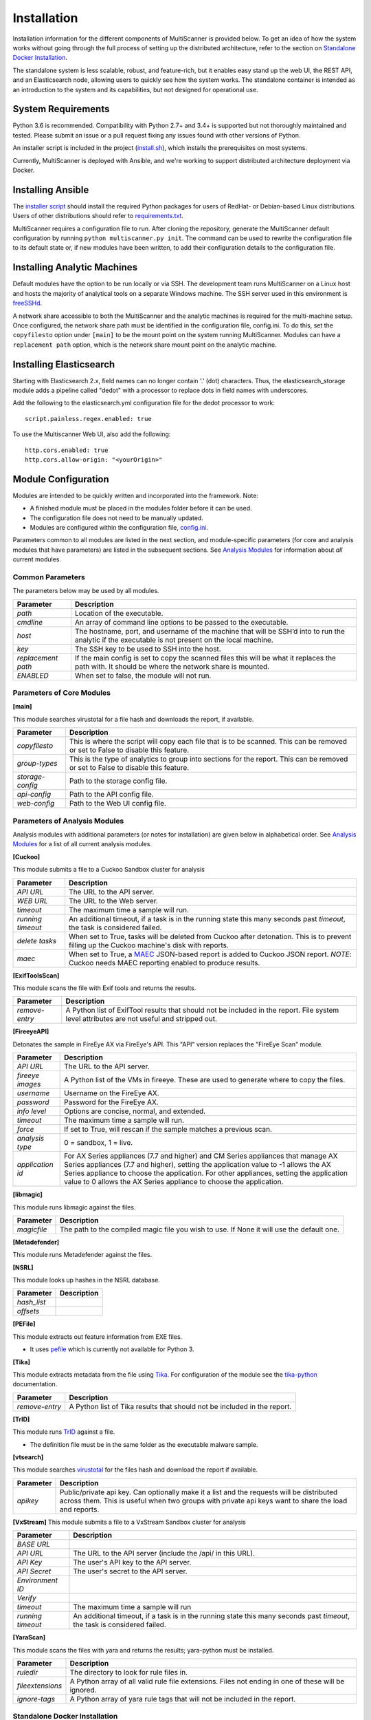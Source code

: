 Installation
============

Installation information for the different components of MultiScanner is provided below. To get an idea of how the system works without going through the full process of setting up the distributed architecture, refer to the section on `Standalone Docker Installation`_. 

The standalone system is less scalable, robust, and feature-rich, but it enables easy stand up the web UI, the REST API, and an Elasticsearch node, allowing users to quickly see how the system works. The standalone container is intended as an introduction to the system and its capabilities, but not designed for operational use.

System Requirements
-------------------

Python 3.6 is recommended. Compatibility with Python 2.7+ and 3.4+ is supported but not thoroughly maintained and tested. Please submit an issue or a pull request fixing any issues found with other versions of Python.

An installer script is included in the project (`install.sh <https://github.com/mitre/multiscanner/blob/feature-celery/install.sh>`_), which installs the prerequisites on most systems.

Currently, MultiScanner is deployed with Ansible, and we're working to support distributed architecture deployment via Docker. 

Installing Ansible
------------------

The `installer script <https://github.com/mitre/multiscanner/blob/feature-celery/install.sh>`_ should install the required Python packages for users of RedHat- or Debian-based Linux distributions. Users of other distributions should refer to `requirements.txt <https://github.com/mitre/multiscanner/blob/feature-celery/requirements.txt>`_.

MultiScanner requires a configuration file to run. After cloning the repository, generate the MultiScanner default
configuration by running ``python multiscanner.py init``. The command can be used to rewrite the configuration file to its default state or, if new modules have been written, to add their configuration details to the configuration
file.

Installing Analytic Machines
----------------------------

Default modules have the option to be run locally or via SSH. The development team
runs MultiScanner on a Linux host and hosts the majority of analytical tools on
a separate Windows machine. The SSH server used in this environment is `freeSSHd <http://www.freesshd.com/>`_. 

A network share accessible to both the MultiScanner and the analytic machines is
required for the multi-machine setup. Once configured, the network share path must
be identified in the configuration file, config.ini. To do this, set the ``copyfilesto``
option under ``[main]`` to be the mount point on the system running MultiScanner.
Modules can have a ``replacement path`` option, which is the network share mount point
on the analytic machine.

Installing Elasticsearch
------------------------

Starting with Elasticsearch 2.x, field names can no longer contain '.' (dot) characters. Thus, the elasticsearch_storage module adds a pipeline called "dedot" with a processor to replace dots in field names with underscores.

Add the following to the elasticsearch.yml configuration file for the dedot processor to work::

    script.painless.regex.enabled: true


To use the Multiscanner Web UI, also add the following::

    http.cors.enabled: true
    http.cors.allow-origin: "<yourOrigin>"

Module Configuration
--------------------

Modules are intended to be quickly written and incorporated into the framework. Note:

* A finished module must be placed in the modules folder before it can be used. 

* The configuration file does not need to be manually updated.

* Modules are configured within the configuration file, `config.ini <https://github.com/mitre/multiscanner/blob/feature-celery/docker_utils/config.ini>`_. 

Parameters common to all modules are listed in the next section, and module-specific parameters (for core and analysis modules that have parameters) are listed in the subsequent sections. See `Analysis Modules <use/use-analysis-mods.html>`_ for information about *all* current modules.

Common Parameters
^^^^^^^^^^^^^^^^^

The parameters below may be used by all modules.

.. tabularcolumns:: |p{3cm}|p{12cm}|

====================  =============================
Parameter             Description
====================  =============================
*path*                Location of the executable.
*cmdline*             An array of command line options to be passed to the executable.
*host*                The hostname, port, and username of the machine that will be SSH’d into to run the analytic if the executable is not present on the local machine.
*key*                 The SSH key to be used to SSH into the host.
*replacement path*    If the main config is set to copy the scanned files this will be what it replaces the path with. It should be where the network share is mounted. 
*ENABLED*             When set to false, the module will not run.
====================  =============================

Parameters of Core Modules
^^^^^^^^^^^^^^^^^^^^^^^^^^

**[main]**  

This module searches virustotal for a file hash and downloads the report, if available.

.. tabularcolumns:: |p{3cm}|p{12cm}|

====================  =============================
Parameter             Description
====================  =============================
*copyfilesto*         This is where the script will copy each file that is to be scanned. This can be removed or set to False to disable this feature.
*group-types*         This is the type of analytics to group into sections for the report. This can be removed or set to False to disable this feature.
*storage-config*      Path to the storage config file.
*api-config*          Path to the API config file.
*web-config*          Path to the Web UI config file.
====================  =============================

Parameters of Analysis Modules
^^^^^^^^^^^^^^^^^^^^^^^^^^^^^^

Analysis modules with additional parameters (or notes for installation) are given below in alphabetical order. See `Analysis Modules <use/use-analysis-mods.md>`_ for a list of all current analysis modules.

**[Cuckoo]**  

This module submits a file to a Cuckoo Sandbox cluster for analysis

.. tabularcolumns:: |p{3cm}|p{12cm}|

====================  =============================
Parameter             Description
====================  =============================
*API URL*             The URL to the API server.
*WEB URL*             The URL to the Web server.
*timeout*             The maximum time a sample will run.
*running timeout*     An additional timeout, if a task is in the running state this many seconds past *timeout*, the task is considered failed.
*delete tasks*        When set to True, tasks will be deleted from Cuckoo after detonation. This is to prevent filling up the Cuckoo machine's disk with reports.
*maec*                When set to True, a `MAEC <https://maecproject.github.io>`_ JSON-based report is added to Cuckoo JSON report. *NOTE*: Cuckoo needs MAEC reporting enabled to produce results.
====================  =============================

**[ExifToolsScan]**

This module scans the file with Exif tools and returns the results.

.. tabularcolumns:: |p{3cm}|p{12cm}|

====================  =============================
Parameter             Description
====================  =============================
*remove-entry*        A Python list of ExifTool results that should not be included in the report. File system level attributes are not useful and stripped out.
====================  =============================

**[FireeyeAPI]**  

Detonates the sample in FireEye AX via FireEye's API. This "API" version replaces the "FireEye Scan" module.

.. tabularcolumns:: |p{3cm}|p{12cm}|

====================  =============================
Parameter             Description
====================  =============================
*API URL*             The URL to the API server.
*fireeye images*      A Python list of the VMs in fireeye. These are used to generate where to copy the files.
*username*            Username on the FireEye AX. 
*password*            Password for the FireEye AX.
*info level*          Options are concise, normal, and extended.
*timeout*             The maximum time a sample will run.
*force*               If set to True, will rescan if the sample matches a previous scan.
*analysis type*       0 = sandbox, 1 = live.
*application id*      For AX Series appliances (7.7 and higher) and CM Series appliances that manage AX Series appliances (7.7 and higher), setting the application value to -1 allows the AX Series appliance to choose the application. For other appliances, setting the application value to 0 allows the AX Series appliance to choose the application.
====================  =============================

**[libmagic]**  

This module runs libmagic against the files.

.. tabularcolumns:: |p{3cm}|p{12cm}|

====================  =============================
Parameter             Description
====================  =============================
*magicfile*           The path to the compiled magic file you wish to use. If None it will use the default one.
====================  =============================

**[Metadefender]**  

This module runs Metadefender against the files.

.. tabularcolumns:: |p{3cm}|p{12cm}|

====================  =============================
Parameter             Description
====================  =============================
*timeout*             The maximum time a sample will run.
*running timeout*     An additional timeout, if a task is in the running state this many seconds past *timeout*, the task is considered failed.
*fetch delay seconds* 
*poll interval*       
*user agent*          
====================  =============================

**[NSRL]**  

This module looks up hashes in the NSRL database.

.. tabularcolumns:: |p{3cm}|p{12cm}|

====================  =============================
Parameter             Description
====================  =============================
*hash_list* 
*offsets*   
====================  =============================

**[PEFile]**  

This module extracts out feature information from EXE files. 

* It uses `pefile <https://code.google.com/p/pefile/>`_ which is currently not available for Python 3.

**[Tika]**  

This module extracts metadata from the file using `Tika <https://tika.apache.org/>`_. For configuration of the module see the `tika-python <https://github.com/chrismattmann/tika-python/blob/master/README.md>`_ documentation.

.. tabularcolumns:: |p{3cm}|p{12cm}|

====================  =============================
Parameter             Description
====================  =============================
*remove-entry*        A Python list of Tika results that should not be included in the report.
====================  =============================

**[TrID]**  

This module runs `TrID <http://mark0.net/soft-trid-e.html>`_ against a file. 

* The definition file must be in the same folder as the executable malware sample.

**[vtsearch]**  

This module searches `virustotal <https://www.virustotal.com/>`_ for the files hash and download the report if available.

.. tabularcolumns:: |p{3cm}|p{12cm}|

====================  =============================
Parameter             Description
====================  =============================
*apikey*              Public/private api key. Can optionally make it a list and the requests will be distributed across them. This is useful when two groups with private api keys want to share the load and reports.
====================  =============================

**[VxStream]**  
This module submits a file to a VxStream Sandbox cluster for analysis

.. tabularcolumns:: |p{3cm}|p{12cm}|

====================  =============================
Parameter             Description
====================  =============================
*BASE URL* 
*API URL*             The URL to the API server (include the /api/ in this URL).
*API Key*             The user's API key to the API server.
*API Secret*          The user's secret to the API server.
*Environment ID* 
*Verify* 
*timeout*             The maximum time a sample will run
*running timeout*     An additional timeout, if a task is in the running state this many seconds past *timeout*, the task is considered failed.
====================  =============================

**[YaraScan]**  

This module scans the files with yara and returns the results; yara-python must be installed.

.. tabularcolumns:: |p{3cm}|p{12cm}|

====================  =============================
Parameter             Description
====================  =============================
*ruledir*             The directory to look for rule files in.
*fileextensions*      A Python array of all valid rule file extensions. Files not ending in one of these will be ignored.
*ignore-tags*         A Python array of yara rule tags that will not be included in the report.
====================  =============================

Standalone Docker Installation
^^^^^^^^^^^^^^^^^^^^^^^^^^^^^^

To introduce new users to the power of the MultiScanner framework, web UI, and REST API, we have built a standalone docker application that is simple to run in new environments. Simply clone the top level directory and run::

    $ docker-compose up

This will build the 3 necessary containers (one for the web application, one for the REST API, and one for the Elasticsearch backend).

Running this command will generate a lot of output and take some time. The system is not ready until you see the following output in your terminal::

    api_1      |  * Running on http://0.0.0.0:8080/ (Press CTRL+C to quit)

.. note::  THIS CONTAINER IS NOT DESIGNED FOR PRODUCTION USE. This is simply a primer for using MultiScanner's web interface. The MultiScanner framework is highly scalable and distributed, but it requires a full install. Currently, we support installing the distributed system via Ansible. More information about that process can be found here: `<https://github.com/mitre/multiscanner-ansible>`_.
	
.. note:: The latest versions of docker and docker-compose are assumed to be installed. Installation guides are here: https://docs.docker.com/engine/installation/ and here: https://docs.docker.com/compose/install/

.. note:: Because this docker container runs two web applications and an Elasticsearch node, there is a fairly high requirement for computing power (RAM). We recommend running this on a machine with at least 4GB of RAM.

.. note:: This container will only be reachable and functionable on localhost.

.. note:: The docker-compose.yml file must be edited in four places if the system is installed behind a proxy. First, uncomment `lines 18-20 <https://github.com/mitre/multiscanner/blob/feature-celery/docker-compose.yml#L18>`_ and `lines 35-37 <https://github.com/mitre/multiscanner/blob/feature-celery/docker-compose.yml#L35>`_. Next, uncomment `lines 25-28 <https://github.com/mitre/multiscanner/blob/feature-celery/docker-compose.yml#L25>`_ and set the correct proxy variables. Finally, do the same thing in `lines 42-45 <https://github.com/mitre/multiscanner/blob/feature-celery/docker-compose.yml#L42>`_. The docker-compose.yml file has comments to make clear where to make these changes.